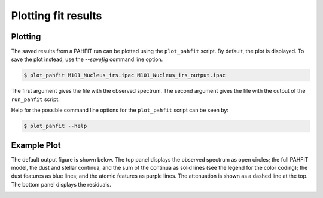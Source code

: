 ####################
Plotting fit results
####################

Plotting
========

The saved results from a PAHFIT run can be plotted using the ``plot_pahfit``
script.  By default, the plot is displayed.  To save the plot instead,
use the `--savefig` command line option.

.. code-block:: console

  $ plot_pahfit M101_Nucleus_irs.ipac M101_Nucleus_irs_output.ipac

The first argument gives the file with the observed spectrum.
The second argument gives the file with the output of the ``run_pahfit``
script.

Help for the possible command line options for the ``plot_pahfit`` script
can be seen by:

.. code-block:: console

  $ plot_pahfit --help

Example Plot
============

The default output figure is shown below. The top panel displays the
observed spectrum as open circles; the full PAHFIT model, the dust and stellar continua, and
the sum of the continua as solid lines (see the legend for the
color coding); the dust features as blue
lines; and the atomic features as purple lines.  The attenuation is
shown as a dashed line at the top.  The bottom panel displays the
residuals.

.. image:: M101_Nucleus_irs.png
